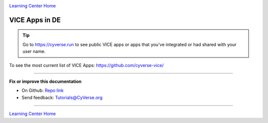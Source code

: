 |CyVerse_logo|_

|Home_Icon|_
`Learning Center Home <http://learning.cyverse.org/>`_

VICE Apps in DE 
-----------------------

.. Tip::

	Go to https://cyverse.run to see public VICE apps or apps that you've integrated or had shared with your user name.

To see the most current list of VICE Apps: https://github.com/cyverse-vice/


.. list-table::
    :header-rows: 1

    * - Name
      - Description
      - Type
      - Dockerfile
      - Quick Launch
    * - `RStudio Verse <https://hub.docker.com/r/cyversevice/rstudio-verse/>`_
      - Rocker RStudio Verse latest
      - RStudio
      - `Dockerfile <https://github.com/cyverse-vice/rstudio-verse/latest/>`_
      -|rstudio-verse-latest|_
    * - `RStudio Geospatial <https://hub.docker.com/r/cyversevice/rstudio-geospatial/>`_
      - Rocker RStudio Geospatial latest
      - RStudio
      - `Dockerfile <https://github.com/cyverse-vice/rstudio-geospatial/latest/>`_
      - |rstudio-geospatial-latest|_
    * - `Jupyter Lab SciPy <https://hub.docker.com/r/cyversevice/jupyterlab-scipy/>`_
      - Jupyter Lab w/ SciPy
      - Jupyter
      - `Dockerfile <https://github.com/cyverse-vice/jupyterlab-scipy/latest/>`_
      - |jupyter-scipy-latest|_
    * - `Jupyter Lab SQL <https://hub.docker.com/r/cyversevice/jupyterlab-base/>`_
      - Jupyter Lab w/ SQL
      - Jupyter
      - `Dockerfile <https://github.com/cyverse-vice/jupyterlab-base/1.0.9/>`_
      - |jupyter-sql-1.0.9|_
     
    * - `Jupyter QIIME2 <https://hub.docker.com/r/alyssacochran/q2_vice/>`_
      - Jupyter Lab w/ QIIME2
      - Jupyter
      - `Dockerfile <https://github.com/cyverse-vice/jupyterlab-qiime2/tree/master/2019.7>`_
      - |jupyter-qiime2-2019.7|_
    * - `JupyterLab-0.0.3 <../user_guide/quick-jupyter.html>`_
      - JupyterLab base app in DE
      - Jupyter
      - `Dockerfile <https://github.com/cyverse/docker-builds/blob/master/vice/dockerfiles/jupyter/lab/latest/Dockerfile>`_
      - |jupyter logo|_
    * - `JupyterLab-Qiime2-2018.11 <https://cyverse-jupyter-qiime2.readthedocs-hosted.com>`_
      - JupyterLab based QIIME app in DE
      - Jupyter
      - `Dockerfile <https://github.com/cyverse/docker-builds/blob/master/vice/dockerfiles/qiime2/2018.11_bash/Dockerfile>`_
      - |qiime logo|_
    * - `rstudio-3.5.0 <../user_guide/quick-rstudio.html>`_
      - Rstudio base app in DE
      - Rstudio
      - `Dockerfile <https://github.com/cyverse/docker-builds/blob/master/vice/dockerfiles/rstudio-nginx/3.5.2/Dockerfile>`_
      - |rstudio logo|_
    * - Rstudio-Ballgown
      - JupyterLab base app in DE
      - Rstudio
      - `Dockerfile <https://github.com/cyverse/docker-builds/blob/master/vice/dockerfiles/bioconductor/Dockerfile>`_
      - |rstudio ballgown logo|_
    * - Rstudio-ClusterProfiler-3.8
      - Rstudio based ClusterProfiler app in DE
      - Rstudio
      - `Dockerfile <https://github.com/cyverse/docker-builds/blob/master/vice/dockerfiles/clusterprofiler/Dockerfile>`_
      - |rstudio cluster logo|_
    * - Rstudio-TSIS-1.0
      - Rstudio based TSIS app in DE
      - Rstudio
      - `Dockerfile <https://github.com/cyverse/docker-builds/blob/master/vice/dockerfiles/tsis/Dockerfile>`_
      - |rstudio tsis logo|_
    * - `shiny-0.10.2.2 <../user_guide/quick-rshiny.html>`_
      - Shiny base app in DE
      - Shiny
      - `Dockerfile <https://github.com/cyverse/docker-builds/blob/master/vice/dockerfiles/shiny/latest/Dockerfile>`_
      - |shiny logo|_

----

**Fix or improve this documentation**

- On Github: `Repo link <https://github.com/CyVerse-learning-materials/sciapps_guide>`_
- Send feedback: `Tutorials@CyVerse.org <Tutorials@CyVerse.org>`_

----

.. |rstudio-verse-latest| image:: https://de.cyverse.org/Powered-By-CyVerse-blue.svg
.. _rstudio-verse-latest: https://de.cyverse.org/de/?type=quick-launch&quick-launch-id=b548d3e2-3310-45ae-8b1f-78e8cce2cfaf&app-id=3548f43a-bed1-11e9-af16-008cfa5ae621

.. |rstudio-geospatial-latest| image:: https://de.cyverse.org/Powered-By-CyVerse-blue.svg
.. _rstudio-geospatial-latest: https://de.cyverse.org/de/?type=quick-launch&quick-launch-id=12f25023-b6b1-4f23-bbcc-49f0295da8c4&app-id=07e2b2e6-becd-11e9-b524-008cfa5ae621

.. |jupyter-sql-1.0.9| image:: https://de.cyverse.org/Powered-By-CyVerse-blue.svg
.. _jupyter-sql-1.0.9: https://de.cyverse.org/de/?type=quick-launch&quick-launch-id=266f8f99-63c6-4bfa-977b-aab8ebd087b3&app-id=d61d9a26-e921-11e9-8fe0-008cfa5ae621 

.. |jupyter-scipy-latest| image:: https://de.cyverse.org/Powered-By-CyVerse-blue.svg
.. _jupyter-scipy-latest: https://de.cyverse.org/de/?type=quick-launch&quick-launch-id=91c72a5d-0ce9-484f-a1f1-feba4cab75a5&app-id=bc93504c-d584-11e9-8413-008cfa5ae621

.. |jupyter-qiime2-2019.7| image:: https://de.cyverse.org/Powered-By-CyVerse-blue.svg
.. _jupyter-qiime2-2019.7: https://de.cyverse.org/de/?type=quick-launch&quick-launch-id=a02c1fa2-648b-4cb4-ae40-d5ca5c8cdbb6&app-id=2035c1ce-d031-11e9-a43f-008cfa5ae621
 
|Home_Icon|_
`Learning Center Home <http://learning.cyverse.org/>`_

.. |CyVerse_logo| image:: ../img/cyverse_cmyk.png
    :width: 500
    :height: 100
.. _CyVerse_logo: http://cyverse.org/

.. |Home_Icon| image:: ../img/homeicon.png
    :width: 25
    :height: 25
.. _Home_Icon: http://learning.cyverse.org/
